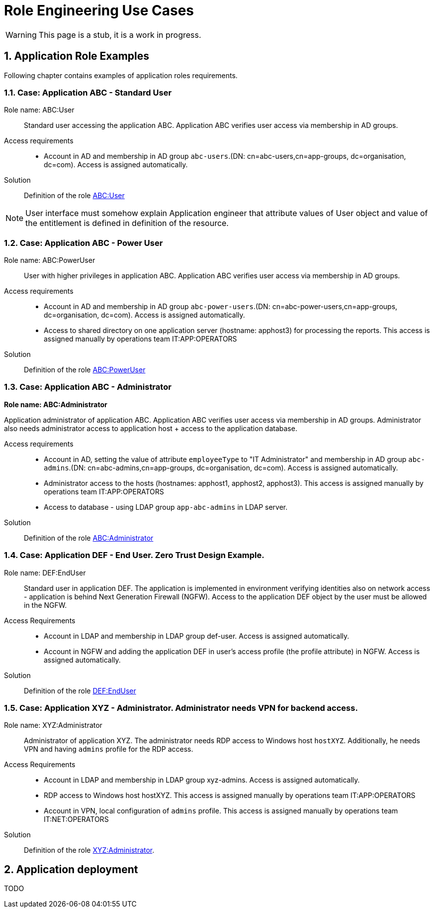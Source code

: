= Role Engineering Use Cases
:page-nav-title: Role Engineering Use Cases
:page-display-order: 500
//:page-toc: top
//:toclevels: 3
:sectnums:
:sectnumlevels: 3

WARNING: This page is a stub, it is a work in progress.

== Application Role Examples

Following chapter contains examples of application roles requirements.

=== Case: Application ABC - Standard User

Role name: ABC:User::
Standard user accessing the application ABC. Application ABC verifies user access via membership in AD groups.

Access requirements::
- Account in AD and membership in AD group `abc-users`.(DN: cn=abc-users,cn=app-groups, dc=organisation, dc=com). Access is assigned automatically.

Solution::
Definition of the role xref:examples/role-abc-user.adoc[ABC:User]

NOTE: User interface must somehow explain Application engineer that attribute values of User object and value of the entitlement is defined in definition of the resource.

=== Case: Application ABC - Power User

Role name: ABC:PowerUser::
User with higher privileges in application ABC. Application ABC verifies user access via membership in AD groups.

Access requirements::
- Account in AD and membership in AD group `abc-power-users`.(DN: cn=abc-power-users,cn=app-groups, dc=organisation, dc=com). Access is assigned automatically.
- Access to shared directory on one application server (hostname: apphost3) for processing the reports. This access is assigned manually by operations team IT:APP:OPERATORS

Solution::
Definition of the role xref:examples/role-abc-poweruser.adoc[ABC:PowerUser]


=== Case: Application ABC - Administrator

*Role name: ABC:Administrator*

Application administrator of application ABC. Application ABC verifies user access via membership in AD groups. Administrator also needs administrator access to application host + access to the application database.

Access requirements::
- Account in AD, setting the value of attribute `employeeType` to "IT Administrator" and membership in AD group `abc-admins`.(DN: cn=abc-admins,cn=app-groups, dc=organisation, dc=com). Access is assigned automatically.
- Administrator access to the hosts (hostnames: apphost1, apphost2, apphost3). This access is assigned manually by operations team IT:APP:OPERATORS
- Access to database - using LDAP group `app-abc-admins` in LDAP server.

Solution::
Definition of the role xref:examples/role-abc-administrator.adoc[ABC:Administrator]

=== Case: Application DEF - End User. Zero Trust Design Example.

Role name: DEF:EndUser::

Standard user in application DEF. The application is implemented in environment verifying identities also on network access - application is behind Next Generation Firewall (NGFW). Access to the application DEF object by the user must be allowed in the NGFW.

Access Requirements::
- Account in LDAP and membership in LDAP group def-user. Access is assigned automatically.
- Account in NGFW and adding the application DEF in user's access profile (the profile attribute) in NGFW. Access is assigned automatically.

Solution::
Definition of the role xref:examples/role-def-enduser.adoc[DEF:EndUser]

=== Case: Application XYZ - Administrator. Administrator needs VPN for backend access.

Role name: XYZ:Administrator::
Administrator of application XYZ. The administrator needs RDP access to Windows host `hostXYZ`. Additionally, he needs VPN and having `admins` profile for the RDP access.

Access Requirements::
- Account in LDAP and membership in LDAP group xyz-admins. Access is assigned automatically.
- RDP access to Windows host hostXYZ. This access is assigned manually by operations team IT:APP:OPERATORS
- Account in VPN, local configuration of `admins` profile. This access is assigned manually by operations team IT:NET:OPERATORS

Solution::
Definition of the role xref:examples/role-xyz-administrator.adoc[XYZ:Administrator].


== Application deployment

// tuto prejst popis procesu nasadenia aplikacie - spojenie s definovanim roly a postupne vytvaranie.

////
////

TODO
